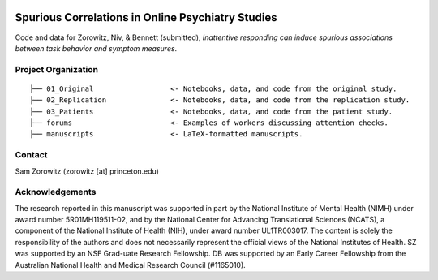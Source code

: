.. image:: https://img.shields.io/badge/python-3.6+-blue.svg
        :target: https://www.python.org/downloads/release/python-360/

.. image:: https://img.shields.io/github/license/mashape/apistatus.svg
        :target: https://github.com/nivlab/sciops/blob/master/LICENSE

Spurious Correlations in Online Psychiatry Studies
==================================================

Code and data for Zorowitz, Niv, & Bennett (submitted), *Inattentive responding can induce spurious associations between task behavior and symptom measures*.

Project Organization
^^^^^^^^^^^^^^^^^^^^
::

    ├── 01_Original                  <- Notebooks, data, and code from the original study.
    ├── 02_Replication               <- Notebooks, data, and code from the replication study.
    ├── 03_Patients                  <- Notebooks, data, and code from the patient study.
    ├── forums                       <- Examples of workers discussing attention checks.
    ├── manuscripts                  <- LaTeX-formatted manuscripts.


Contact
^^^^^^^
Sam Zorowitz (zorowitz [at] princeton.edu)

Acknowledgements
^^^^^^^^^^^^^^^^
The research reported in this manuscript was supported in part by the National Institute of Mental Health (NIMH) under award number 5R01MH119511-02, and by the National Center for Advancing Translational Sciences (NCATS), a component of the National Institute of Health (NIH), under award number UL1TR003017. The content is  solely the responsibility of the authors and does not necessarily represent the official views of the National Institutes of Health. SZ was supported by an NSF Grad-uate Research Fellowship. DB was supported by an Early Career Fellowship from the Australian National Health and Medical Research Council (#1165010).
